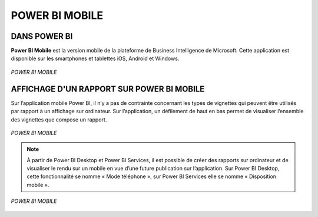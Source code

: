 POWER BI MOBILE
================

DANS POWER BI
--------------
**Power BI Mobile** est la version mobile de la plateforme de Business Intelligence de Microsoft. Cette application est disponible sur les smartphones et tablettes iOS, Android et Windows. 

.. figure::  images/PBImobile.jpg
   :align:   center

   *POWER BI MOBILE*

AFFICHAGE D'UN RAPPORT SUR POWER BI MOBILE
------------------------------------------
Sur l’application mobile Power BI, il n’y a pas de contrainte concernant les types de vignettes qui peuvent être utilisés par rapport à un affichage sur ordinateur. Sur l’application, un défilement de haut en bas permet de visualiser l’ensemble des vignettes que compose un rapport.

.. figure::  images/MOBILE2.jpg
   :align:   center

   *POWER BI MOBILE*

.. note::
   À partir de Power BI Desktop et Power BI Services, il est possible de créer des rapports sur ordinateur et de visualiser le rendu sur un mobile en vue d’une future publication sur l’application.
   Sur Power BI Desktop, cette fonctionnalité se nomme « Mode téléphone », sur Power BI Services elle se nomme « Disposition mobile ».

.. figure::  images/MOBILE.jpg
   :align:   center

   *POWER BI MOBILE*